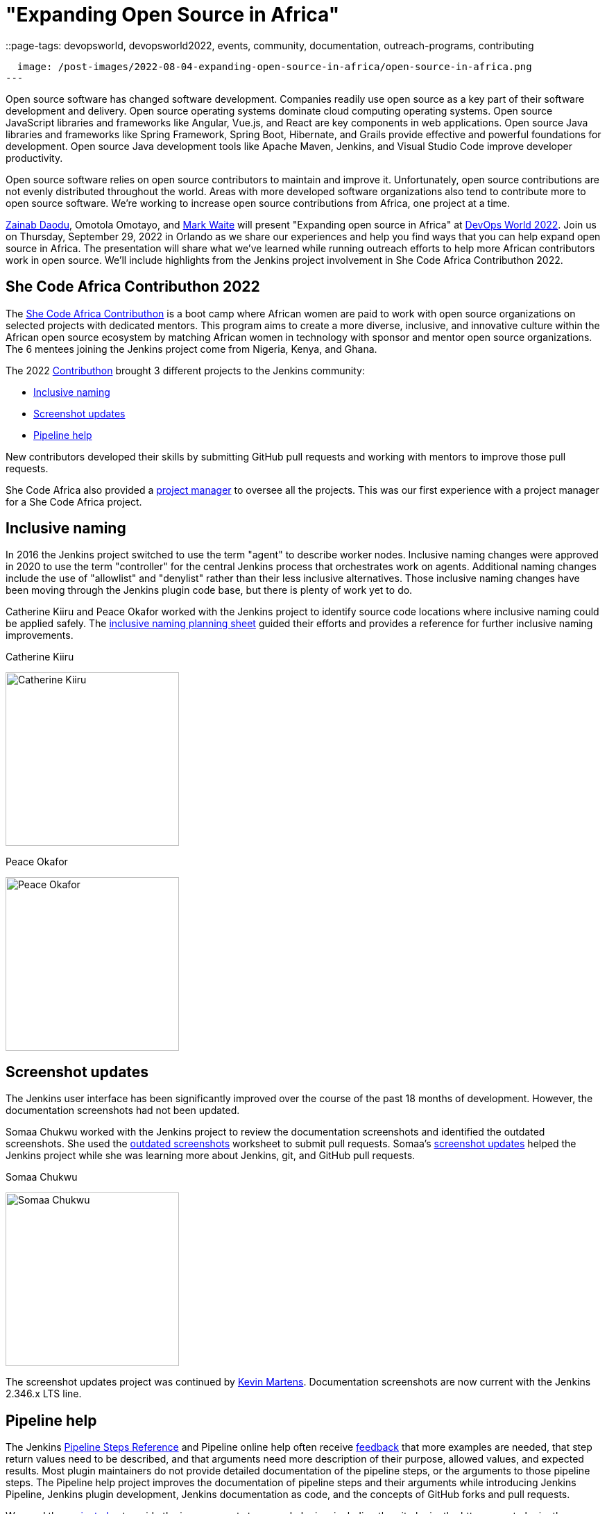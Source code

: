 = "Expanding Open Source in Africa"
::page-tags: devopsworld, devopsworld2022, events, community, documentation, outreach-programs, contributing

:page-author: markewaite
:sig: docs
:page-opengraph:
  image: /post-images/2022-08-04-expanding-open-source-in-africa/open-source-in-africa.png
---

Open source software has changed software development.
Companies readily use open source as a key part of their software development and delivery.
Open source operating systems dominate cloud computing operating systems.
Open source JavaScript libraries and frameworks like Angular, Vue.js, and React are key components in web applications.
Open source Java libraries and frameworks like Spring Framework, Spring Boot, Hibernate, and Grails provide effective and powerful foundations for development.
Open source Java development tools like Apache Maven, Jenkins, and Visual Studio Code improve developer productivity.

Open source software relies on open source contributors to maintain and improve it.
Unfortunately, open source contributions are not evenly distributed throughout the world.
Areas with more developed software organizations also tend to contribute more to open source software.
We're working to increase open source contributions from Africa, one project at a time.

link:/blog/authors/zaycodes/[Zainab Daodu], Omotola Omotayo, and link:/blog/authors/markewaite/[Mark Waite] will present "Expanding open source in Africa" at link:https://reg.devopsworld.com/flow/cloudbees/devopsworld22/landing/page/welcome[DevOps World 2022].
Join us on Thursday, September 29, 2022 in Orlando as we share our experiences and help you find ways that you can help expand open source in Africa.
The presentation will share what we've learned while running outreach efforts to help more African contributors work in open source.
We'll include highlights from the Jenkins project involvement in She Code Africa Contributhon 2022.

## She Code Africa Contributhon 2022

The link:https://sites.google.com/shecodeafrica.org/contributhon[She Code Africa Contributhon] is a boot camp where African women are paid to work with open source organizations on selected projects with dedicated mentors.
This program aims to create a more diverse, inclusive, and innovative culture within the African open source ecosystem by matching African women in technology with sponsor and mentor open source organizations.
The 6 mentees joining the Jenkins project come from Nigeria, Kenya, and Ghana.

The 2022 link:/sigs/advocacy-and-outreach/outreach-programs/#she-code-africa-contributhon[Contributhon] brought 3 different projects to the Jenkins community:

* <<inclusive-naming,Inclusive naming>>
* <<screenshot-updates,Screenshot updates>>
* <<pipeline-help,Pipeline help>>

New contributors developed their skills by submitting GitHub pull requests and working with mentors to improve those pull requests.

She Code Africa also provided a <<project-manager,project manager>> to oversee all the projects.
This was our first experience with a project manager for a She Code Africa project.

[inclusive-naming]
## Inclusive naming

In 2016 the Jenkins project switched to use the term "agent" to describe worker nodes.
Inclusive naming changes were approved in 2020 to use the term "controller" for the central Jenkins process that orchestrates work on agents.
Additional naming changes include the use of "allowlist" and "denylist" rather than their less inclusive alternatives.
Those inclusive naming changes have been moving through the Jenkins plugin code base, but there is plenty of work yet to do.

Catherine Kiiru and Peace Okafor worked with the Jenkins project to identify source code locations where inclusive naming could be applied safely.
The link:https://docs.google.com/spreadsheets/d/11Iv2wW3GQinrZ408YZ_MwGEokWqZqv0p3Iycv6rmwhI/edit?usp=sharing[inclusive naming planning sheet] guided their efforts and provides a reference for further inclusive naming improvements.

.Catherine Kiiru
image:/post-images/2022-04-contributhon-participants/catherine-kiiru.jpg[Catherine Kiiru, width=250px]

.Peace Okafor
image:/post-images/2022-04-contributhon-participants/peace-okafor.jpg[Peace Okafor, width=250px]

[screenshot-updates]
## Screenshot updates

The Jenkins user interface has been significantly improved over the course of the past 18 months of development.
However, the documentation screenshots had not been updated.

Somaa Chukwu worked with the Jenkins project to review the documentation screenshots and identified the outdated screenshots.
She used the link:https://docs.google.com/spreadsheets/d/1hudD8cK_ySs0r6wnZHf-GFqOaDFIHL3stvvXUbacXjY/edit#gid=0[outdated screenshots] worksheet to submit pull requests.
Somaa's link:https://github.com/jenkins-infra/jenkins.io/pulls?q=is%3Apr+is%3Aclosed+author%3Asomaathetechster[screenshot updates] helped the Jenkins project while she was learning more about Jenkins, git, and GitHub pull requests.

.Somaa Chukwu
image:/post-images/2022-04-contributhon-participants/somaa-chukwu.jpg[Somaa Chukwu, width=250px]

The screenshot updates project was continued by link:/blog/authors/kmartens27/[Kevin Martens].
Documentation screenshots are now current with the Jenkins 2.346.x LTS line.

[pipeline-help]
## Pipeline help

The Jenkins link:/doc/pipeline/steps/[Pipeline Steps Reference] and Pipeline online help often receive link:https://docs.google.com/spreadsheets/d/1nA8xVOkyKmZ8oTYSLdwjborT0w-BpBNNZT0nxR9deZ8/edit#gid=1087292709[feedback] that more examples are needed, that step return values need to be described, and that arguments need more description of their purpose, allowed values, and expected results.
Most plugin maintainers do not provide detailed documentation of the pipeline steps, or the arguments to those pipeline steps.
The Pipeline help project improves the documentation of pipeline steps and their arguments while introducing Jenkins Pipeline, Jenkins plugin development, Jenkins documentation as code, and the concepts of GitHub forks and pull requests.

We used the link:https://docs.google.com/document/d/1AG437RU_ZLuhfbJJNj3ZSXllrFg_bYbru5x0rPq_u2c/edit?usp=sharing[project plan] to guide the improvements to several plugins, including the git plugin, the http request plugin, the Pipeline build step plugin, and the input step plugin.

.Afi Gbadago
image:/post-images/2022-04-contributhon-participants/afi-gbadago.jpg[Afi Gbadago, width=250px]

.Sophia Okito
image:/post-images/2022-04-contributhon-participants/sophia-okito.jpg[Sophia Okito, width=250px]

[project-manager]
## Project manager

Nafeesat was our project manager.
She coordinated the work from each of the three projects.
She assured that we met regularly and that we had good plans for the projects.

.Nafeesat Jimoh
image:/post-images/2022-04-contributhon-participants/nafeesat-jimoh.jpg[Nafeesat Jimoh, width=250px]

== Mentors

We're very grateful to the mentors from the Jenkins project that are hosting mentoring sessions, reviewing pull requests, and encouraging the mentees.
Thanks to:

* link:/blog/authors/ajard/[Angélique Jard]
* link:https://github.com/kmartens27[Kevin Martens]
* link:/blog/authors/kwhetstone/[Kristin Whetstone]
* link:/blog/authors/markewaite/[Mark Waite]

We also thank link:/blog/authors/zaycodes/[Zainab Daodu] of She Code Africa for her efforts to facilitate the Contributhon and encourage participation.

